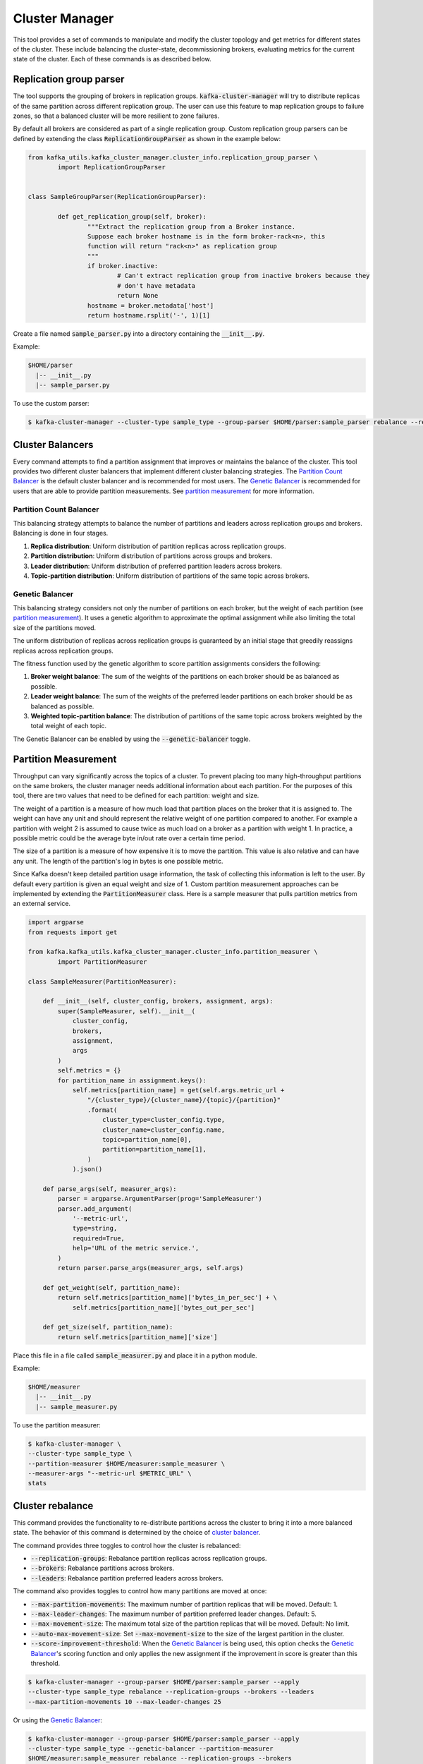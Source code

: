 Cluster Manager
***************
This tool provides a set of commands to manipulate and modify the cluster topology
and get metrics for different states of the cluster. These include balancing the
cluster-state, decommissioning brokers, evaluating metrics for the current state of
the cluster. Each of these commands is as described below.

Replication group parser
========================
The tool supports the grouping of brokers in replication groups.
:code:`kafka-cluster-manager` will try to distribute replicas of the same partition
across different replication group.
The user can use this feature to map replication groups to failure zones, so that
a balanced cluster will be more resilient to zone failures.

By default all brokers are considered as part of a single replication group.
Custom replication group parsers can be defined by extending the class
:code:`ReplicationGroupParser` as shown in the example below:

.. code:: python

	from kafka_utils.kafka_cluster_manager.cluster_info.replication_group_parser \
		import ReplicationGroupParser


	class SampleGroupParser(ReplicationGroupParser):

		def get_replication_group(self, broker):
			"""Extract the replication group from a Broker instance.
			Suppose each broker hostname is in the form broker-rack<n>, this
			function will return "rack<n>" as replication group
			"""
			if broker.inactive:
				# Can't extract replication group from inactive brokers because they
				# don't have metadata
				return None
			hostname = broker.metadata['host']
			return hostname.rsplit('-', 1)[1]


Create a file named :code:`sample_parser.py` into a directory containing the
:code:`__init__.py`.

Example:

.. code-block:: none

   $HOME/parser
     |-- __init__.py
     |-- sample_parser.py


To use the custom parser:

.. code-block:: bash

    $ kafka-cluster-manager --cluster-type sample_type --group-parser $HOME/parser:sample_parser rebalance --replication-groups

Cluster Balancers
=================
Every command attempts to find a partition assignment that improves or
maintains the balance of the cluster. This tool provides two different cluster
balancers that implement different cluster balancing strategies. The
`Partition Count Balancer`_ is the default cluster balancer and is recommended
for most users. The `Genetic Balancer`_ is recommended for users that are able
to provide partition measurements. See `partition measurement`_ for more
information.

Partition Count Balancer
------------------------
This balancing strategy attempts to balance the number of partitions and
leaders across replication groups and brokers. Balancing is done in four
stages.

1. **Replica distribution**: Uniform distribution of partition replicas across
   replication groups.
2. **Partition distribution**: Uniform distribution of partitions across groups
   and brokers.
3. **Leader distribution**: Uniform distribution of preferred partition leaders
   across brokers.
4. **Topic-partition distribution**: Uniform distribution of partitions of the
   same topic across brokers.

Genetic Balancer
----------------
This balancing strategy considers not only the number of partitions on each
broker, but the weight of each partition (see `partition measurement`_). It
uses a genetic algorithm to approximate the optimal assignment while also
limiting the total size of the partitions moved.

The uniform distribution of replicas across replication groups is guaranteed
by an initial stage that greedily reassigns replicas across replication groups.

The fitness function used by the genetic algorithm to score partition
assignments considers the following:

1. **Broker weight balance**: The sum of the weights of the partitions on each
   broker should be as balanced as possible.
2. **Leader weight balance**: The sum of the weights of the preferred leader
   partitions on each broker should be as balanced as possible.
3. **Weighted topic-partition balance**: The distribution of partitions of the
   same topic across brokers weighted by the total weight of each topic.

The Genetic Balancer can be enabled by using the :code:`--genetic-balancer`
toggle.

Partition Measurement
=====================
Throughput can vary significantly across the topics of a cluster. To
prevent placing too many high-throughput partitions on the same brokers, the
cluster manager needs additional information about each partition. For the
purposes of this tool, there are two values that need to be defined for each
partition: weight and size.

The weight of a partition is a measure of how much load that partition places
on the broker that it is assigned to. The weight can have any unit and should
represent the relative weight of one partition compared to another.  For
example a partition with weight 2 is assumed to cause twice as much load on a
broker as a partition with weight 1. In practice, a possible metric could be
the average byte in/out rate over a certain time period.

The size of a partition is a measure of how expensive it is to move the
partition. This value is also relative and can have any unit. The length of the
partition's log in bytes is one possible metric.

Since Kafka doesn't keep detailed partition usage information, the task of
collecting this information is left to the user. By default every partition is
given an equal weight and size of 1. Custom partition measurement approaches
can be implemented by extending the :code:`PartitionMeasurer` class. Here is a
sample measurer that pulls partition metrics from an external service.

.. code-block:: python

    import argparse
    from requests import get

    from kafka.kafka_utils.kafka_cluster_manager.cluster_info.partition_measurer \
            import PartitionMeasurer

    class SampleMeasurer(PartitionMeasurer):

        def __init__(self, cluster_config, brokers, assignment, args):
            super(SampleMeasurer, self).__init__(
                cluster_config,
                brokers,
                assignment,
                args
            )
            self.metrics = {}
            for partition_name in assignment.keys():
                self.metrics[partition_name] = get(self.args.metric_url +
                    "/{cluster_type}/{cluster_name}/{topic}/{partition}"
                    .format(
                        cluster_type=cluster_config.type,
                        cluster_name=cluster_config.name,
                        topic=partition_name[0],
                        partition=partition_name[1],
                    )
                ).json()

        def parse_args(self, measurer_args):
            parser = argparse.ArgumentParser(prog='SampleMeasurer')
            parser.add_argument(
                '--metric-url',
                type=string,
                required=True,
                help='URL of the metric service.',
            )
            return parser.parse_args(measurer_args, self.args)

        def get_weight(self, partition_name):
            return self.metrics[partition_name]['bytes_in_per_sec'] + \
                self.metrics[partition_name]['bytes_out_per_sec']

        def get_size(self, partition_name):
            return self.metrics[partition_name]['size']

Place this file in a file called :code:`sample_measurer.py` and place it in a
python module.

Example:

.. code-block:: none

   $HOME/measurer
     |-- __init__.py
     |-- sample_measurer.py

To use the partition measurer:

.. code-block:: bash

    $ kafka-cluster-manager \
    --cluster-type sample_type \
    --partition-measurer $HOME/measurer:sample_measurer \
    --measurer-args "--metric-url $METRIC_URL" \
    stats

Cluster rebalance
=================
This command provides the functionality to re-distribute partitions across the
cluster to bring it into a more balanced state. The behavior of this command
is determined by the choice of `cluster balancer <#cluster-balancers>`_.

The command provides three toggles to control how the cluster is rebalanced:

- :code:`--replication-groups`: Rebalance partition replicas across replication
  groups.
- :code:`--brokers`: Rebalance partitions across brokers.
- :code:`--leaders`: Rebalance partition preferred leaders across brokers.

The command also provides toggles to control how many partitions are moved at
once:

- :code:`--max-partition-movements`: The maximum number of partition replicas
  that will be moved. Default: 1.
- :code:`--max-leader-changes`: The maximum number of partition preferred
  leader changes. Default: 5.
- :code:`--max-movement-size`: The maximum total size of the partition replicas
  that will be moved. Default: No limit.
- :code:`--auto-max-movement-size`: Set :code:`--max-movement-size` to the
  size of the largest partition in the cluster.
- :code:`--score-improvement-threshold`: When the `Genetic Balancer`_ is being
  used, this option checks the `Genetic Balancer`_'s scoring function and only
  applies the new assignment if the improvement in score is greater than this
  threshold.

.. code-block:: bash

    $ kafka-cluster-manager --group-parser $HOME/parser:sample_parser --apply
    --cluster-type sample_type rebalance --replication-groups --brokers --leaders
    --max-partition-movements 10 --max-leader-changes 25

Or using the `Genetic Balancer`_:

.. code-block:: bash

    $ kafka-cluster-manager --group-parser $HOME/parser:sample_parser --apply
    --cluster-type sample_type --genetic-balancer --partition-measurer
    $HOME/measurer:sample_measurer rebalance --replication-groups --brokers
    --leaders --max-partition-movements 10 --max-leader-changes 25
    --auto-max-partition-size --score-improvement-threshold 0.01

Brokers decommissioning
=======================
This command provides functionalities to decommission a given list of brokers. The key
idea is to move all partitions from brokers that are going to be decommissioned to other
brokers in either their replication group (preferred) or others replication groups
while keeping the cluster balanced as above.

.. note:: While decommissioning brokers we need to ensure that we have at least 'n' number
   of active brokers where n is the max replication-factor of a partition.

.. code-block:: bash

  $ kafka-cluster-manager --cluster-type sample_type decommission 123456 123457 123458

Or using the `Genetic Balancer`_:

.. code-block:: bash

  $ kafka-cluster-manager --cluster-type sample_type --genetic-balancer
  --partition-measurer $HOME/measurer:sample_measurer decommission
  123456 123457 123458

Revoke Leadership
=================
This command provides functionalities to revoke leadership for a particular given
set of brokers. The key idea is to move leadership for all partitions on given brokers
to other brokers while keeping the cluster balanced.

.. code-block:: bash

  $ kafka-cluster-manager --cluster-type sample_type revoke-leadership 123456 123457 123458

Set Replication Factor
======================
This command provides the ability to increase or decrease the replication-factor
of a topic. Replicas are added or removed in such a way that the balance of the
cluster is maintained. Additionally, when the replication-factor is decreased,
any out-of-sync replicas will be removed first.

.. code-block:: bash

  $ kafka-cluster-manager --cluster-type sample_type set_replication_factor --topic sample_topic 3


Or using the `Genetic Balancer`_:

.. code-block:: bash

  $ kafka-cluster-manager --cluster-type sample_type --genetic-balancer
  --partition-measurer $HOME/measurer:sample_measurer set_replication_factor
  --topic sample_topic 3

Stats
=====
This command provides statistics for the current imbalance state of the cluster. It also
provides imbalance statistics of the cluster if a given partition-assignment plan were
to be applied to the cluster. The details include the imbalance value of each of the above
layers for the overall cluster, each broker and across each replication-group.

.. code-block:: bash

    $ kafka-cluster-manager --group-parser $HOME/parser:sample_parser --cluster-type
    sample_type stats

Store assignments
=================
Dump the current cluster-topology in json format.

.. code-block:: bash

    $ kafka-cluster-manager --group-parser $HOME/parser:sample_parser --cluster-type
    sample_type store_assignments
